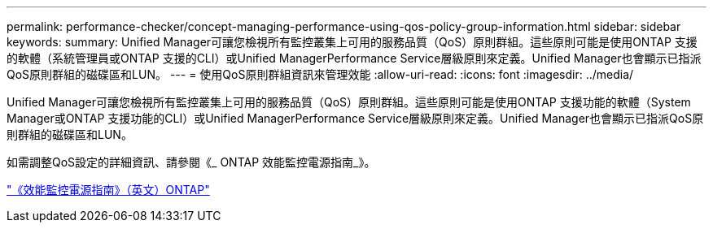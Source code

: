 ---
permalink: performance-checker/concept-managing-performance-using-qos-policy-group-information.html 
sidebar: sidebar 
keywords:  
summary: Unified Manager可讓您檢視所有監控叢集上可用的服務品質（QoS）原則群組。這些原則可能是使用ONTAP 支援的軟體（系統管理員或ONTAP 支援的CLI）或Unified ManagerPerformance Service層級原則來定義。Unified Manager也會顯示已指派QoS原則群組的磁碟區和LUN。 
---
= 使用QoS原則群組資訊來管理效能
:allow-uri-read: 
:icons: font
:imagesdir: ../media/


[role="lead"]
Unified Manager可讓您檢視所有監控叢集上可用的服務品質（QoS）原則群組。這些原則可能是使用ONTAP 支援功能的軟體（System Manager或ONTAP 支援功能的CLI）或Unified ManagerPerformance Service層級原則來定義。Unified Manager也會顯示已指派QoS原則群組的磁碟區和LUN。

如需調整QoS設定的詳細資訊、請參閱《_ ONTAP 效能監控電源指南_》。

http://docs.netapp.com/ontap-9/topic/com.netapp.doc.pow-perf-mon/home.html["《效能監控電源指南》（英文）ONTAP"]
